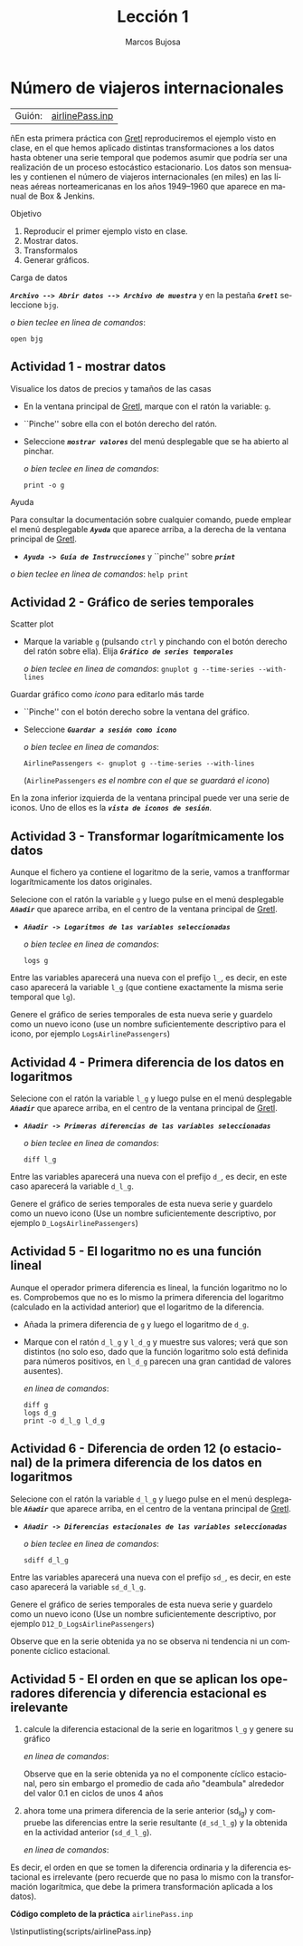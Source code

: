#+title:  Lección 1
#+author: Marcos Bujosa
#+STARTUP: show4levels
#+LANGUAGE: es-es

#+EXPORT_FILE_NAME: pub/Prct-Lecc01

# +OPTIONS: toc:nil
#+OPTIONS: tags:nil

#+LATEX_CLASS: article
#+LATEX_HEADER: \usepackage[spanish]{babel}
#+LATEX_HEADER: \usepackage[margin=0.5in]{geometry}
#+LaTeX_HEADER: \usepackage[svgnames,x11names]{xcolor}
#+LaTeX_HEADER: \hypersetup{linktoc = all, colorlinks = true, urlcolor = DodgerBlue4, citecolor = PaleGreen1, linkcolor = SpringGreen4}
#+LaTeX_HEADER: \PassOptionsToPackage{hyphens}{url}
# +LaTeX_HEADER: \input{notacionLinAlg.tex}
#+LaTeX_HEADER: \usepackage{nacal}

#+LaTeX_HEADER: \usepackage{framed}

#+LaTeX_HEADER: \usepackage{listings}
#+LaTeX_HEADER: \input{hansl.tex}
#+LaTeX_HEADER: \lstnewenvironment{hansl-gretl}
#+LaTeX_HEADER: {\lstset{language={hansl},basicstyle={\ttfamily\footnotesize},numbers,rame=single,breaklines=true}}
#+LaTeX_HEADER: {}
#+LaTeX_HEADER: \newcommand{\hansl}[1]{\lstset{language={hansl},basicstyle={\ttfamily\small}}\lstinline{#1}}
# +LaTeX_HEADER: \lstset{backgroundcolor=\color{white},basicstyle=\ttfamily\footnotesize,breaklines=true, captionpos=b,commentstyle=\color{mygreen},escapeinside={\%*}{*)}, keywordstyle=\color{blue},stringstyle=\color{mymauve}, }
# +LaTeX_HEADER: \lstset{backgroundcolor=\color{lightgray!20},basicstyle=\ttfamily\footnotesize,breaklines=true, }
#+LaTeX_HEADER: \lstset{backgroundcolor=\color{lightgray!20}, }

#+name: setup-listings
#+begin_src emacs-lisp :exports none :results silent
  (setq org-latex-listings 'listings)
  (setq org-latex-custom-lang-environments
  	;'((emacs-lisp "common-lispcode")))
  	'((emacs-lisp "hansl-gretl")))
  (setq org-latex-listings-options
	'(("frame" "lines")
	  ("basicstyle" "\\scriptsize")
	  ("basicstyle" "\\ttfamily")
	  ("numbers=none" "left")
	  ("backgroundcolor=\\color{lightgray!20}")
	  ("numberstyle" "\\tiny")))
  (setq org-latex-to-pdf-process
	'("pdflatex -interaction nonstopmode -output-directory %o %f"
	"pdflatex -interaction nonstopmode -output-directory %o %f"
	"pdflatex -interaction nonstopmode -output-directory %o %f"))
  (org-add-link-type
   "latex" nil
   (lambda (path desc format)
     (cond
      ((eq format 'html)
       (format "<span class=\"%s\">%s</span>" path desc))
      ((eq format 'latex)
       (format "\\%s{%s}" path desc)))))
#+end_src

# \lstnewenvironment{code}
#     {\lstset{language=haskell,
#     basicstyle=\small\ttfamily,
#     numbers=left,
#     numberstyle=\tiny\color{gray},
#     backgroundcolor=\color{lightgray},
#     firstnumber=auto
#     }}
#     {}

#+bibliography: ref.bib

# +latex: \clearpage


* Número de viajeros internacionales
   :PROPERTIES:
   :header-args: :tangle ./pub/scripts/airlinePass.inp
   :END:

   | Guión: | [[https://github.com/mbujosab/EconometriaAplicada-SRC/blob/main/Practicas/PracticasGretl/pub/scripts/airlinePass.inp][airlinePass.inp]] |

ñEn esta primera práctica con [[https://gretl.sourceforge.net/es.html][Gretl]] reproduciremos el ejemplo visto en
clase, en el que hemos aplicado distintas transformaciones a los datos
hasta obtener una serie temporal que podemos asumir que podría ser una
realización de un proceso estocástico estacionario.  Los datos son
mensuales y contienen el número de viajeros internacionales (en miles)
en las líneas aéreas norteamericanas en los años 1949--1960 que
aparece en manual de Box & Jenkins.

***** Objetivo
1. Reproducir el primer ejemplo visto en clase.
2. Mostrar datos.
3. Transformalos
4. Generar gráficos.

***** Carga de datos
*/~Archivo --> Abrir datos --> Archivo de muestra~/* y en la pestaña
*/~Gretl~/* seleccione =bjg=.

#+latex: {\vspace{0pt} \footnotesize \color{gray!70!black}
/o bien teclee en linea de comandos/:
#+NAME: Lectura del fichero de datos
#+begin_src hansl 
open bjg
#+end_src
#+latex: }

** Actividad 1 - mostrar datos
***** Visualice los datos de precios y tamaños de las casas
- En la ventana principal de [[https://gretl.sourceforge.net/es.html][Gretl]], marque con el ratón la 
  variable: =g=.
- ``Pinche'' sobre ella con el botón derecho del ratón.
- Seleccione */~mostrar valores~/* del menú desplegable que se ha
  abierto al pinchar.
  
  #+latex: {\vspace{1pt} \footnotesize \color{gray!70!black}
  /o bien teclee en linea de comandos/:
    #+NAME: Mostramos los valores de los datos en columna
    #+begin_src hansl 
print -o g
    #+end_src
  #+latex: }

#+latex: \vspace{-3pt}   
  
***** Ayuda
Para consultar la documentación sobre cualquier comando, puede emplear
el menú desplegable */~Ayuda~/* que aparece arriba, a la derecha de la
ventana principal de [[https://gretl.sourceforge.net/es.html][Gretl]].
  + */~Ayuda -> Guía de Instrucciones~/* y ``pinche'' sobre */~print~/*

#+latex: {\vspace{0pt} \footnotesize \color{gray!70!black}
/o bien teclee en linea de comandos/: =help print=
#+latex: }
    
** Actividad 2 - Gráfico de series temporales
***** Scatter plot
- Marque la variable =g= (pulsando ~ctrl~ y pinchando con el botón
  derecho del ratón sobre ella). Elija */~Gráfico de series temporales~/*

  #+latex: {\vspace{1pt} \footnotesize \color{gray!70!black}
  /o bien teclee en linea de comandos/: =gnuplot g --time-series --with-lines=
  #+latex: }

***** Guardar gráfico como /icono/ para editarlo más tarde
- ``Pinche'' con el botón derecho sobre la ventana del gráfico.
- Seleccione */~Guardar a sesión como icono~/*

  #+latex: {\vspace{1pt} \footnotesize \color{gray!70!black} \color{gray!70!black}
  /o bien teclee en linea de comandos/:
    #+NAME: Guardamos scatterplot como icono
    #+begin_src hansl 
AirlinePassengers <- gnuplot g --time-series --with-lines
    #+end_src
    (=AirlinePassengers= /es el nombre con el que se guardará el icono/)
  #+latex: }

En la zona inferior izquierda de la ventana principal puede ver una
serie de iconos. Uno de ellos es la */~vista de iconos de sesión~/*.


** Actividad 3 - Transformar logarítmicamente los datos
Aunque el fichero ya contiene el logaritmo de la serie, vamos a
tranfformar logarítmicamente los datos originales.

Selecione con el ratón la variable =g= y luego pulse en el menú desplegable */~Añadir~/* que aparece arriba, en el centro de la
ventana principal de [[https://gretl.sourceforge.net/es.html][Gretl]].
  + */~Añadir -> Logaritmos de las variables seleccionadas~/*

    #+latex: {\vspace{0pt} \footnotesize \color{gray!70!black}
    /o bien teclee en linea de comandos/: 
      #+NAME: Aplicamos la trnasformación logarítmica
      #+begin_src hansl 
logs g
      #+end_src
    #+latex: }

Entre las variables aparecerá una nueva con el prefijo =l_=, es decir,
en este caso aparecerá la variable =l_g= (que contiene exactamente la
misma serie temporal que =lg=).

Genere el gráfico de series temporales de esta nueva serie y guardelo
como un nuevo icono (use un nombre suficientemente descriptivo para el
icono, por ejemplo =LogsAirlinePassengers=)

#+latex: {\vspace{0pt} \footnotesize \color{gray!70!black}
  #+NAME: Guardamos scatterplot como icono
  #+begin_src hansl :exports none
LogsAirlinePassengers <- gnuplot l_g --time-series --with-lines
  #+end_src
#+latex: }

** Actividad 4 - Primera diferencia de los datos en logaritmos

Selecione con el ratón la variable =l_g= y luego pulse en el menú desplegable */~Añadir~/* que aparece arriba, en el centro de la
ventana principal de [[https://gretl.sourceforge.net/es.html][Gretl]].
  + */~Añadir -> Primeras diferencias de las variables seleccionadas~/*

    #+latex: {\vspace{0pt} \footnotesize \color{gray!70!black}
    /o bien teclee en linea de comandos/: 
      #+begin_src hansl 
diff l_g
      #+end_src
    #+latex: }

Entre las variables aparecerá una nueva con el prefijo =d_=, es decir,
en este caso aparecerá la variable =d_l_g=.

Genere el gráfico de series temporales de esta nueva serie y guardelo
como un nuevo icono (Use un nombre suficientemente descriptivo, por
ejemplo =D_LogsAirlinePassengers=)

#+latex: {\vspace{0pt} \footnotesize \color{gray!70!black}
#+begin_src hansl :exports none
D_LogsAirlinePassengers <- gnuplot d_l_g --time-series --with-lines
#+end_src
#+latex: }

** Actividad 5 - El logaritmo no es una función lineal

Aunque el operador primera diferencia es lineal, la función logaritmo
no lo es. Comprobemos que no es lo mismo la primera diferencia del
logaritmo (calculado en la actividad anterior) que el logaritmo de la
diferencia.

- Añada la primera diferencia de =g= y luego el logaritmo de =d_g=.
- Marque con el ratón =d_l_g= y =l_d_g= y muestre sus valores; verá
  que son distintos (no solo eso, dado que la función logaritmo solo
  está definida para números positivos, en =l_d_g= parecen una gran
  cantidad de valores ausentes).

  #+latex: {\vspace{0pt} \footnotesize \color{gray!70!black}
  /en linea de comandos/: 
    #+begin_src hansl 
diff g
logs d_g
print -o d_l_g l_d_g
    #+end_src
  #+latex: }

** Actividad 6 - Diferencia de orden 12 (o estacional) de la primera diferencia de los datos en logaritmos
Selecione con el ratón la variable =d_l_g= y luego pulse en el menú desplegable */~Añadir~/* que aparece arriba, en el centro de la
ventana principal de [[https://gretl.sourceforge.net/es.html][Gretl]].
  + */~Añadir -> Diferencias estacionales de las variables seleccionadas~/*

    #+latex: {\vspace{0pt} \footnotesize \color{gray!70!black}
    /o bien teclee en linea de comandos/: 
      #+begin_src hansl 
sdiff d_l_g
      #+end_src
    #+latex: }

Entre las variables aparecerá una nueva con el prefijo =sd_=, es
decir, en este caso aparecerá la variable =sd_d_l_g=.

Genere el gráfico de series temporales de esta nueva serie y guardelo
como un nuevo icono (Use un nombre suficientemente descriptivo, por
ejemplo =D12_D_LogsAirlinePassengers=)

#+latex: {\vspace{0pt} \footnotesize \color{gray!70!black}
  #+begin_src hansl :exports none
D12_D_LogsAirlinePassengers <- gnuplot sd_d_l_g --time-series --with-lines
  #+end_src
#+latex: }

Observe que en la serie obtenida ya no se observa ni tendencia ni un
componente cíclico estacional.

** Actividad 5 - El orden en que se aplican los operadores diferencia y diferencia estacional es irelevante

1) calcule la diferencia estacional de la serie en logaritmos =l_g= y
   genere su gráfico

   #+latex: {\vspace{0pt} \footnotesize \color{gray!70!black}
   /en linea de comandos/: 
     #+begin_src hansl :exports none
sdiff l_g
D12_LogsAirlinePassengers <- gnuplot sd_l_g --time-series --with-lines
     #+end_src
   #+latex: }

   Observe que en la serie obtenida ya no el componente cíclico
   estacional, pero sin embargo el promedio de cada año "deambula"
   alrededor del valor $0.1$ en ciclos de unos 4 años

2) ahora tome una primera diferencia de la serie anterior (sd_l_g) y
   compruebe las diferencias entre la serie resultante (=d_sd_l_g=) y
   la obtenida en la actividad anterior (=sd_d_l_g=).

   #+latex: {\vspace{0pt} \footnotesize \color{gray!70!black}
   /en linea de comandos/: 
     #+begin_src hansl :exports none
diff sd_l_g
print -o sd_d_l_g  d_sd_l_g
     #+end_src
   #+latex: }

Es decir, el orden en que se tomen la diferencia ordinaria y la
diferencia estacional es irrelevante (pero recuerde que no pasa lo
mismo con la transformación logarítmica, que debe la primera
transformación aplicada a los datos).

# +LATEX: \clearpage
#+latex: \vspace{10pt}
#+latex: \noindent
*Código completo de la práctica* ~airlinePass.inp~
#+latex: \vspace{10pt}
\lstinputlisting{scripts/airlinePass.inp}
#+LATEX: \clearpage


